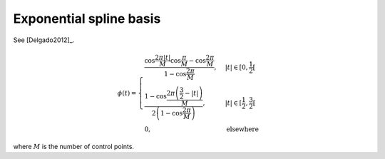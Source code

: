 Exponential spline basis
========================

See [Delgado2012]_.

.. math::
   :name: exponential:eq:1

   \phi(t)=\begin{cases}
   \frac{\cos\frac{2\pi|t|}{M}\cos\frac{\pi}{M}-\cos\frac{2\pi}{M}}{1-\cos\frac{2\pi}{M}}, & |t| \in [0,\frac{1}{2}[\\
   \frac{1-\cos\frac{2\pi\left(\frac{3}{2}-|t|\right)}{M}}{2\left(1-\cos\frac{2\pi}{M}\right)}, &  |t| \in [\frac{1}{2}, \frac{3}{2}[\\
   0, & \mathrm{elsewhere}
   \end{cases}

where :math:`M` is the number of control points.

.. plot:: pyplots/plot_exponential.py
